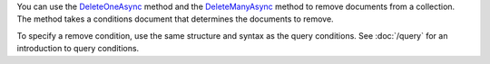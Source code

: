 You can use the DeleteOneAsync_ method and the DeleteManyAsync_ method to remove
documents from a collection. The method takes a conditions document
that determines the documents to remove.

To specify a remove condition, use the same structure and syntax as the
query conditions. See :doc:`/query` for an introduction to query
conditions.

.. _DeleteOneAsync: http://api.mongodb.org/csharp/2.0.0/html/57e8fbf1-e6c6-8dc8-5f98-889acdb40063.htm
.. _DeleteManyAsync: http://api.mongodb.org/csharp/2.0.0/html/97eea702-2a4e-56a7-2f4f-a3677dfab655.htm
.. _DropCollectionAsync: http://api.mongodb.org/csharp/2.0.0/html/22d179c4-7c48-74e4-81da-f885ee1a0ab4.htm


